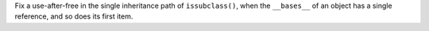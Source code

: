 Fix a use-after-free in the single inheritance path of ``issubclass()``, when
the ``__bases__`` of an object has a single reference, and so does its first item.
